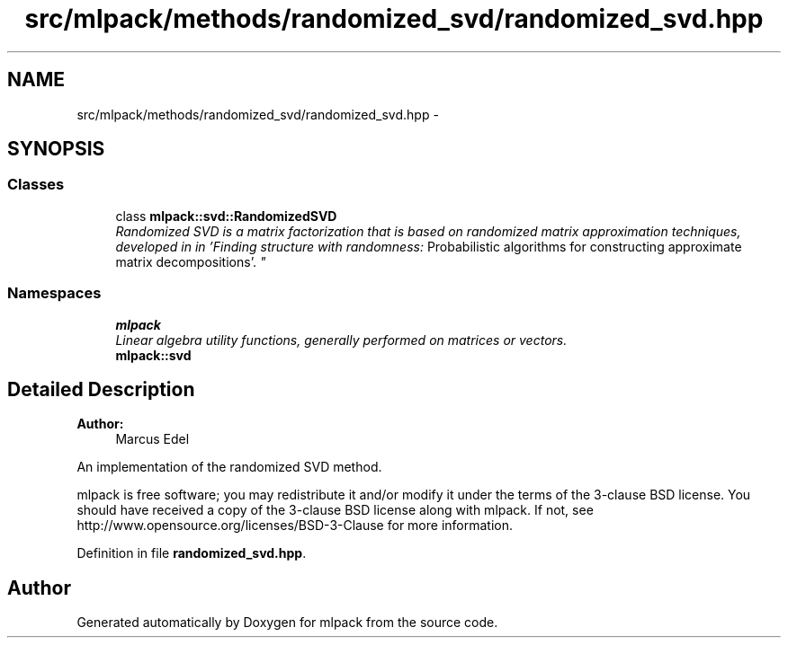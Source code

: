 .TH "src/mlpack/methods/randomized_svd/randomized_svd.hpp" 3 "Sat Mar 25 2017" "Version master" "mlpack" \" -*- nroff -*-
.ad l
.nh
.SH NAME
src/mlpack/methods/randomized_svd/randomized_svd.hpp \- 
.SH SYNOPSIS
.br
.PP
.SS "Classes"

.in +1c
.ti -1c
.RI "class \fBmlpack::svd::RandomizedSVD\fP"
.br
.RI "\fIRandomized SVD is a matrix factorization that is based on randomized matrix approximation techniques, developed in in 'Finding structure with randomness:
Probabilistic algorithms for constructing approximate matrix decompositions'\&. \fP"
.in -1c
.SS "Namespaces"

.in +1c
.ti -1c
.RI " \fBmlpack\fP"
.br
.RI "\fILinear algebra utility functions, generally performed on matrices or vectors\&. \fP"
.ti -1c
.RI " \fBmlpack::svd\fP"
.br
.in -1c
.SH "Detailed Description"
.PP 

.PP
\fBAuthor:\fP
.RS 4
Marcus Edel
.RE
.PP
An implementation of the randomized SVD method\&.
.PP
mlpack is free software; you may redistribute it and/or modify it under the terms of the 3-clause BSD license\&. You should have received a copy of the 3-clause BSD license along with mlpack\&. If not, see http://www.opensource.org/licenses/BSD-3-Clause for more information\&. 
.PP
Definition in file \fBrandomized_svd\&.hpp\fP\&.
.SH "Author"
.PP 
Generated automatically by Doxygen for mlpack from the source code\&.
